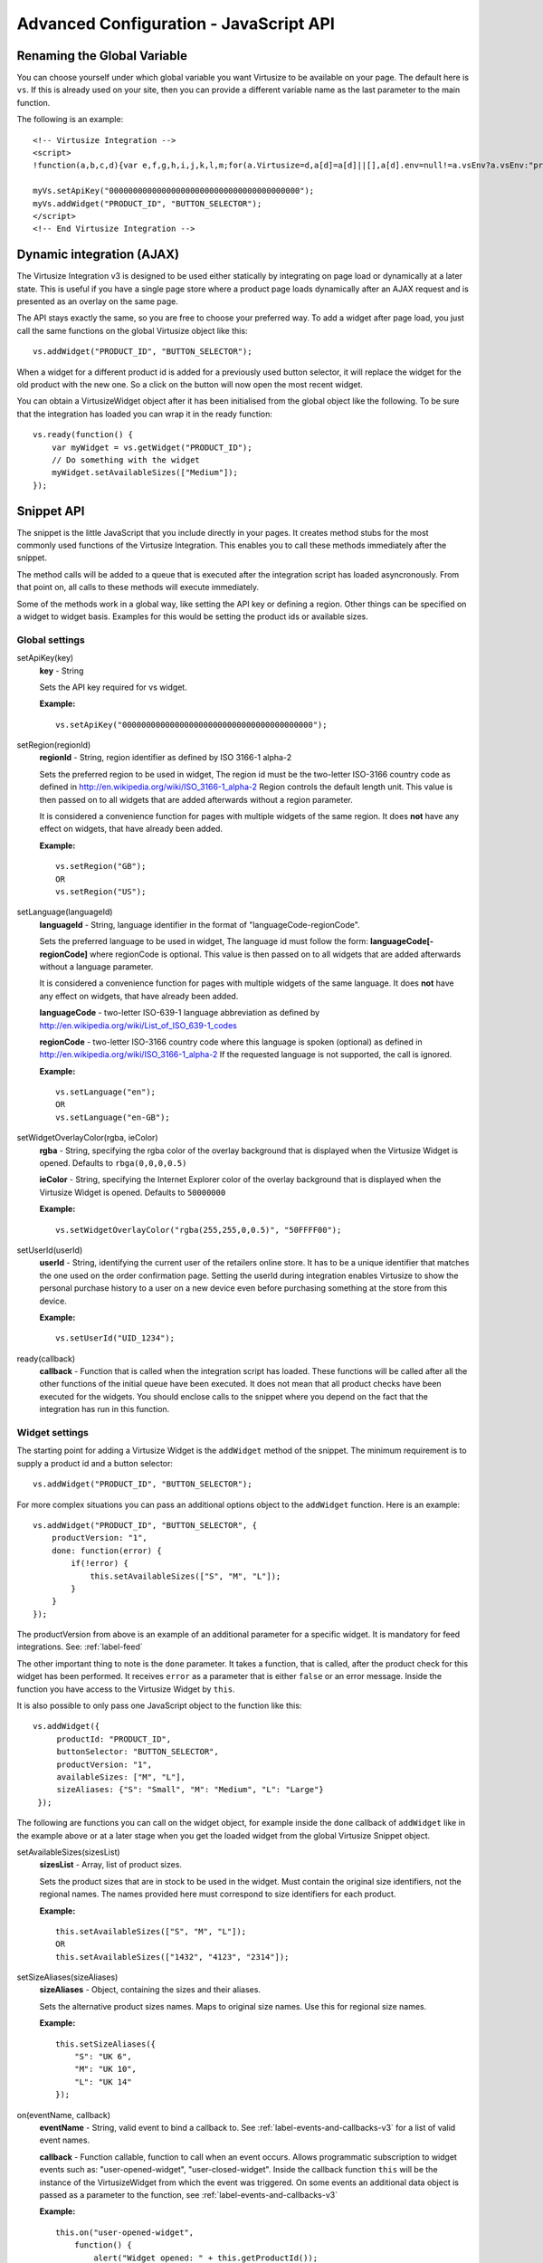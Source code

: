 .. highlight:: javascript

.. _label-advanced-configuration:

Advanced Configuration - JavaScript API
=======================================


Renaming the Global Variable
----------------------------

You can choose yourself under which global variable you want Virtusize to be
available on your page. The default here is ``vs``. If this is already used on
your site, then you can provide a different variable name as the last parameter
to the main function. 

The following is an example:

.. highlight:: html

::

    <!-- Virtusize Integration -->
    <script>
    !function(a,b,c,d){var e,f,g,h,i,j,k,l,m;for(a.Virtusize=d,a[d]=a[d]||[],a[d].env=null!=a.vsEnv?a.vsEnv:"production",a[d].url=null!=a.vsUrl?a.vsUrl:a.location.host,a.vsEnv=void 0,a.vsUrl=void 0,a[d].methods=["setApiKey","setRegion","setLanguage","setWidgetOverlayColor","addWidget","ready","setMobile","on","setAvailableSizes","setSizeAliases","addOrder","setUserId"],a[d].factory=function(b){return function(){var c;return c=Array.prototype.slice.call(arguments),c.unshift(b),a[d].push(c),a[d]}},m=a[d].methods,k=0,l=m.length;l>k;k++)f=m[k],a[d][f]=a[d].factory(f);a[d].snippetVersion="3.2.0",i=b.createElement(c),e=b.getElementsByTagName(c)[0],i.async=1,g="/integration/v3.js",h=".virtusize.com"+g,j={production:"api"+h,staging:"staging"+h,local:a[d].url+g+"?source"},i.src="//"+("https:"!==a.location.protocol&&"local"!==a[d].env?"cdn.":"")+j[a[d].env],i.id="vs-integration",e.parentNode.insertBefore(i,e)}(window,document,"script","myVs");

    myVs.setApiKey("0000000000000000000000000000000000000000");
    myVs.addWidget("PRODUCT_ID", "BUTTON_SELECTOR");
    </script>
    <!-- End Virtusize Integration -->


Dynamic integration (AJAX)
--------------------------

The Virtusize Integration v3 is designed to be used either statically by
integrating on page load or dynamically at a later state. This is useful if you have a single page
store where a product page loads dynamically after an AJAX
request and is presented as an overlay on the same page.

The API stays exactly the same, so you are free to choose your preferred way.
To add a widget after page load, you just call the same functions on the global
Virtusize object like this:

.. highlight:: javascript

::
    
    vs.addWidget("PRODUCT_ID", "BUTTON_SELECTOR");


When a widget for a different product id is added for a previously used button
selector, it will replace the widget for the old product with the new one. So
a click on the button will now open the most recent widget.

You can obtain a VirtusizeWidget object after it has been initialised from the
global object like the following. To be sure that the integration has loaded
you can wrap it in the ready function:

::
   
    vs.ready(function() {
        var myWidget = vs.getWidget("PRODUCT_ID");
        // Do something with the widget
        myWidget.setAvailableSizes(["Medium"]);
    });



Snippet API
-----------

The snippet is the little JavaScript that you include directly in your pages.
It creates method stubs for the most commonly used functions of the Virtusize
Integration. This enables you to call these methods immediately after the
snippet.

The method calls will be added to a queue that is executed after the
integration script has loaded asyncronously. From that point on, all calls to
these methods will execute immediately.

Some of the methods work in a global way, like setting the API key or defining
a region. Other things can be specified on a widget to widget basis. Examples
for this would be setting the product ids or available sizes.


Global settings
^^^^^^^^^^^^^^^

.. highlight:: javascript

setApiKey(key)
    **key** - String

    Sets the API key required for vs widget.

    **Example:**

    ::

        vs.setApiKey("0000000000000000000000000000000000000000");


setRegion(regionId)
    **regionId** - String, region identifier as defined by ISO 3166-1 alpha-2
    
    Sets the preferred region to be used in widget, The region id must be the
    two-letter ISO-3166 country code as defined in
    http://en.wikipedia.org/wiki/ISO_3166-1_alpha-2 Region controls the default
    length unit. This value is then passed on to all widgets that are added
    afterwards without a region parameter.
    
    It is considered a convenience function for pages with multiple
    widgets of the same region. It does **not** have any effect on widgets,
    that have already been added. 

    **Example:**

    ::

        vs.setRegion("GB");
        OR
        vs.setRegion("US");


setLanguage(languageId)
    **languageId** - String, language identifier in the format of
    "languageCode-regionCode".
    
    Sets the preferred language to be used in widget, The language id must
    follow the form: **languageCode[-regionCode]** where regionCode is
    optional. This value is then passed on to all widgets that are added
    afterwards without a language parameter.

    It is considered a convenience function for pages with multiple
    widgets of the same language. It does **not** have any effect on widgets,
    that have already been added. 
    
    **languageCode** - two-letter ISO-639-1 language abbreviation as defined by
    http://en.wikipedia.org/wiki/List_of_ISO_639-1_codes

    **regionCode** - two-letter ISO-3166 country code where this language is
    spoken (optional) as defined in
    http://en.wikipedia.org/wiki/ISO_3166-1_alpha-2 If the requested language
    is not supported, the call is ignored.

    **Example:**

    ::

        vs.setLanguage("en");
        OR
        vs.setLanguage("en-GB");
       

setWidgetOverlayColor(rgba, ieColor)
    **rgba** - String, specifying the rgba color of the overlay background that
    is displayed when the Virtusize Widget is opened. Defaults to
    ``rbga(0,0,0,0.5)``

    **ieColor** - String, specifying the Internet Explorer color of the overlay
    background that is displayed when the Virtusize Widget is opened. Defaults
    to ``50000000``

    **Example:**

    ::

        vs.setWidgetOverlayColor("rgba(255,255,0,0.5)", "50FFFF00");


setUserId(userId)
    **userId** - String, identifying the current user of the retailers online
    store. It has to be a unique identifier that matches the one used on the
    order confirmation page. Setting the userId during integration enables
    Virtusize to show the personal purchase history to a user on a new device
    even before purchasing something at the store from this device.

    **Example:**

    ::

        vs.setUserId("UID_1234");


ready(callback)
    **callback** - Function that is called when the integration script has
    loaded. These functions will be called after all the other functions of the
    initial queue have been executed. It does not mean that all product checks
    have been executed for the widgets. You should enclose calls to the snippet
    where you depend on the fact that the integration has run in this function.


Widget settings
^^^^^^^^^^^^^^^

The starting point for adding a Virtusize Widget is the ``addWidget`` method of
the snippet. The minimum requirement is to supply a product id and a button
selector::

    vs.addWidget("PRODUCT_ID", "BUTTON_SELECTOR");

For more complex situations you can pass an additional options object to the
``addWidget`` function. Here is an example::

    vs.addWidget("PRODUCT_ID", "BUTTON_SELECTOR", {
        productVersion: "1",
        done: function(error) {
            if(!error) {
                this.setAvailableSizes(["S", "M", "L"]);
            }
        }
    });

The productVersion from above is an example of an additional parameter for
a specific widget. It is mandatory for feed integrations. See:
:ref:`label-feed`

The other important thing to note is the ``done`` parameter. It takes
a function, that is called, after the product check for this widget has been
performed. It receives ``error`` as a parameter that is either ``false`` or an
error message. Inside the function you have access to the Virtusize Widget by
``this``.

.. highlight:: javascript

It is also possible to only pass one JavaScript object to the function like
this::

   vs.addWidget({
        productId: "PRODUCT_ID",
        buttonSelector: "BUTTON_SELECTOR",
        productVersion: "1",
        availableSizes: ["M", "L"],
        sizeAliases: {"S": "Small", "M": "Medium", "L": "Large"}
    });


The following are functions you can call on the widget object, for example
inside the ``done`` callback of ``addWidget`` like in the example above or at
a later stage when you get the loaded widget from the global Virtusize Snippet
object.

setAvailableSizes(sizesList)
    **sizesList** - Array, list of product sizes. 
    
    Sets the product sizes that are in stock to be used in the widget. Must
    contain the original size identifiers, not the regional names. The names
    provided here must correspond to size identifiers for each product.

    **Example:**

    ::

        this.setAvailableSizes(["S", "M", "L"]);
        OR
        this.setAvailableSizes(["1432", "4123", "2314"]);


setSizeAliases(sizeAliases)
    **sizeAliases** - Object, containing the sizes and their aliases.
    
    Sets the alternative product sizes names. Maps to original size names. Use
    this for regional size names.

    **Example:**

    ::

        this.setSizeAliases({
            "S": "UK 6",
            "M": "UK 10",
            "L": "UK 14"
        });

on(eventName, callback)
    **eventName** - String, valid event to bind a callback to. See
    :ref:`label-events-and-callbacks-v3` for a list of valid event names.

    **callback** - Function callable, function to call when an event occurs.
    Allows programmatic subscription to widget events such as: "user-opened-widget",
    "user-closed-widget". Inside the callback function ``this`` will be the
    instance of the VirtusizeWidget from which the event was triggered. On some
    events an additional data object is passed as a parameter to the function,
    see :ref:`label-events-and-callbacks-v3`

    **Example:**

    ::

        this.on("user-opened-widget", 
            function() { 
                alert("Widget opened: " + this.getProductId()); 
            }
        );

off(eventName, [callback])
    **eventName** - String, valid event to unbind a callback from.

    **callback** - optional - Function callable, function unbind, must be the
    real function reference.  Unbinds any callbacks registered. If not provided
    with a callback reference will unbind all callbacks to the provided event
    name.


Purchase History Preview
^^^^^^^^^^^^^^^^^^^^^^^^

The Virtusize widget can be configured to show a tooltip for previewing
a recent item from the users purchase history.

The tooltip can be set to a light or a dark style, so you can choose the one
that matches your website's design best.

To enable the purchase history tooltip add the ``tooltipEnabled`` option to the
``addWidget`` call. Changing the style to ``light`` can be achieved with the
``tooltipStyle`` option, but this is optional and defaulting to dark.

**Example:**

::

    vs.addWidget({
        productId: "PRODUCT_ID",
        buttonSelector: "BUTTON_SELECTOR",
        productImageUrl: "PRODUCT_IMAGE_URL",
        tooltipEnabled: true,
        tooltipStyle: "light"
    });


Add to cart
^^^^^^^^^^^
You can enable an add to cart button directly inside the Virtusize widget.

While it is not required, we recommend that you provide Virtusize with a list
of **available sizes** when you enable add to cart. If you do so, the add to
cart button will be disabled and a little note will inform your customer for
items that are out of stock.

.. note::

    Virtusize does not handle color or variant selection at the moment.
    Therefore it is recommended that you integrate add to cart functionality
    only, if you have dedicated product pages for every variant. See
    :ref:`label-variant-selection` for more information.


To activate the add to cart button, you have to register a callback for the
event that is triggered when a user clicks the add to cart button. Like with
all callbacks you can register for the event in two ways:

Directly in the ``addWidget`` call::

    vs.addWidget({
        productId: "PRODUCT_ID",                        // Your product id you're using within Virtusize
        buttonSelector: "BUTTON_SELECTOR",              // CSS selector for the virtusize button
        availableSizes: ["small", "medium", "large"]    // Change this to the currently available sizes
        done: function(error) {
            this.on("user-added-item-to-cart", function(data) {
                // Handle the event by added the appropriate item into the users
                // shopping cart.
                //
                // The additional data contains the productId and the size:
                // data == {productId: "vs_shoe", size: "42"}
            });
        }
    });

Or on the global Virtusize object::

    vs.on("PRODUCT_ID", "user-added-item-to-cart", function(data) {
        // Handle the event by added the appropriate item into the users
        // shopping cart.
        //
        // The additional data contains the productId and the size:
        // data == {productId: "vs_shoe", size: "42"}
    });


.. _label-variant-selection:

Variant selection for add to cart
^^^^^^^^^^^^^^^^^^^^^^^^^^^^^^^^^
Having multiple variants of a product on a single product page complicates the
integration of the add to cart functionality in two ways:

#. The callback you registered could get called before your customer selected
   the variant he is looking to buy.
#. The selection of a variant could have an impact on the available sizes that
   you have in stock.

At the moment there is no simple solution for this problem. Talk to your sales
contact to get more information about this topic.
